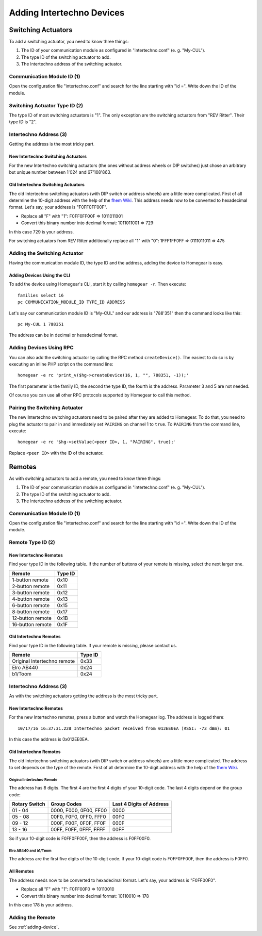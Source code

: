 Adding Intertechno Devices
##########################

.. highlight:: bash

Switching Actuators
*******************

To add a switching actuator, you need to know three things:

1. The ID of your communication module as configured in "intertechno.conf" (e. g. "My-CUL").
2. The type ID of the switching actuator to add.
3. The Intertechno address of the switching actuator.

Communication Module ID (1)
===========================

Open the configuration file "intertechno.conf" and search for the line starting with "id =". Write down the ID of the module.


Switching Actuator Type ID (2)
==============================

The type ID of most switching actuators is "1". The only exception are the switching actuators from "REV Ritter". Their type ID is "2".

.. table::
	:column-wrapping: false false

	+--------------------+---------+
	| Switching Actuator | Type ID |
	+====================+=========+
	| REV Ritter         | 2       |
	+--------------------+---------+
	| All other          | 1       |
	+--------------------+---------+


Intertechno Address (3)
=======================

Getting the address is the most tricky part.


New Intertechno Switching Actuators
-----------------------------------

For the new Intertechno switching actuators (the ones without address wheels or DIP switches) just chose an arbitrary but unique number between 1'024 and 67'108'863.


Old Intertechno Switching Actuators
-----------------------------------

The old Intertechno switching actuators (with DIP switch or address wheels) are a little more complicated. First of all determine the 10-digit address with the help of the `fhem Wiki <http://www.fhemwiki.de/wiki/Intertechno_Code_Berechnung>`_. This address needs now to be converted to hexadecimal format. Let's say, your address is "F0FF0FF00F".

* Replace all "F" with "1": F0FF0FF00F => 1011011001
* Convert this binary number into decimal format: 1011011001 => 729

In this case 729 is your address.

For switching actuators from REV Ritter additionally replace all "1" with "0": 1FFF1FF0FF => 0111011011 => 475


.. _adding-device:

Adding the Switching Actuator
=============================

Having the communication module ID, the type ID and the address, adding the device to Homegear is easy.


Adding Devices Using the CLI
----------------------------

To add the device using Homegear's CLI, start it by calling ``homegear -r``. Then execute::

	families select 16
	pc COMMUNICATION_MODULE_ID TYPE_ID ADDRESS

Let's say our communication module ID is "My-CUL" and our address is "788'351" then the command looks like this::

	pc My-CUL 1 788351

The address can be in decimal or hexadecimal format.


Adding Devices Using RPC
========================

You can also add the switching actuator by calling the RPC method ``createDevice()``. The easiest to do so is by executing an inline PHP script on the command line::

	homegear -e rc 'print_v($hg->createDevice(16, 1, "", 788351, -1));'

The first parameter is the family ID, the second the type ID, the fourth is the address. Parameter 3 and 5 are not needed.

Of course you can use all other RPC protocols supported by Homegear to call this method.


Pairing the Switching Actuator
==============================

The new Intertechno switching actuators need to be paired after they are added to Homegear. To do that, you need to plug the actuator to pair in and immediately set ``PAIRING`` on channel 1 to ``true``. To ``PAIRING`` from the command line, execute::

	homegear -e rc '$hg->setValue(<peer ID>, 1, "PAIRING", true);'

Replace ``<peer ID>`` with the ID of the actuator.


Remotes
*******

As with switching actuators to add a remote, you need to know three things:

1. The ID of your communication module as configured in "intertechno.conf" (e. g. "My-CUL").
2. The type ID of the switching actuator to add.
3. The Intertechno address of the switching actuator.

Communication Module ID (1)
===========================

Open the configuration file "intertechno.conf" and search for the line starting with "id =". Write down the ID of the module.


Remote Type ID (2)
==================

New Intertechno Remotes
-----------------------

Find your type ID in the following table. If the number of buttons of your remote is missing, select the next larger one.

+-------------------+---------+
| Remote            | Type ID |
+===================+=========+
| 1-button remote   | 0x10    |
+-------------------+---------+
| 2-button remote   | 0x11    |
+-------------------+---------+
| 3-button remote   | 0x12    |
+-------------------+---------+
| 4-button remote   | 0x13    |
+-------------------+---------+
| 6-button remote   | 0x15    |
+-------------------+---------+
| 8-button remote   | 0x17    |
+-------------------+---------+
| 12-button remote  | 0x1B    |
+-------------------+---------+
| 16-button remote  | 0x1F    |
+-------------------+---------+


Old Intertechno Remotes
-----------------------

Find your type ID in the following table. If your remote is missing, please contact us.

+------------------------------+---------+
| Remote                       | Type ID |
+==============================+=========+
| Original Intertechno remote  | 0x33    |
+------------------------------+---------+
| Elro AB440                   | 0x24    |
+------------------------------+---------+
| b1/Toom                      | 0x24    |
+------------------------------+---------+


Intertechno Address (3)
=======================

As with the switching actuators getting the address is the most tricky part.

New Intertechno Remotes
-----------------------

For the new Intertechno remotes, press a button and watch the Homegear log. The address is logged there::

	10/17/16 16:37:31.228 Intertechno packet received from 012EE0EA (RSSI: -73 dBm): 01

In this case the address is 0x012EE0EA.


Old Intertechno Remotes
-----------------------

The old Intertechno switching actuators (with DIP switch or address wheels) are a little more complicated. The address to set depends on the type of the remote. First of all determine the 10-digit address with the help of the `fhem Wiki <http://www.fhemwiki.de/wiki/Intertechno_Code_Berechnung>`_.


Original Intertechno Remote
^^^^^^^^^^^^^^^^^^^^^^^^^^^

The address has 8 digits. The first 4 are the first 4 digits of your 10-digit code. The last 4 digits depend on the group code:

+---------------+------------------------+--------------------------+
| Rotary Switch | Group Codes            | Last 4 Digits of Address |
+===============+========================+==========================+
| 01 - 04       | 0000, F000, 0F00, FF00 | 0000                     |
+---------------+------------------------+--------------------------+
| 05 - 08       | 00F0, F0F0, 0FF0, FFF0 | 00F0                     |
+---------------+------------------------+--------------------------+
| 09 - 12       | 000F, F00F, 0F0F, FF0F | 000F                     |
+---------------+------------------------+--------------------------+
| 13 - 16       | 00FF, F0FF, 0FFF, FFFF | 00FF                     |
+---------------+------------------------+--------------------------+

So if your 10-digit code is F0FF0FF00F, then the address is F0FF00F0.


Elro AB440 and b1/Toom
^^^^^^^^^^^^^^^^^^^^^^

The address are the first five digits of the 10-digit code. If your 10-digit code is F0FF0FF00F, then the address is F0FF0.


All Remotes
-----------

The address needs now to be converted to hexadecimal format. Let's say, your address is "F0FF00F0".

* Replace all "F" with "1": F0FF00F0 => 10110010
* Convert this binary number into decimal format: 10110010 => 178

In this case 178 is your address.


Adding the Remote
=================

See :ref:`adding-device`.
